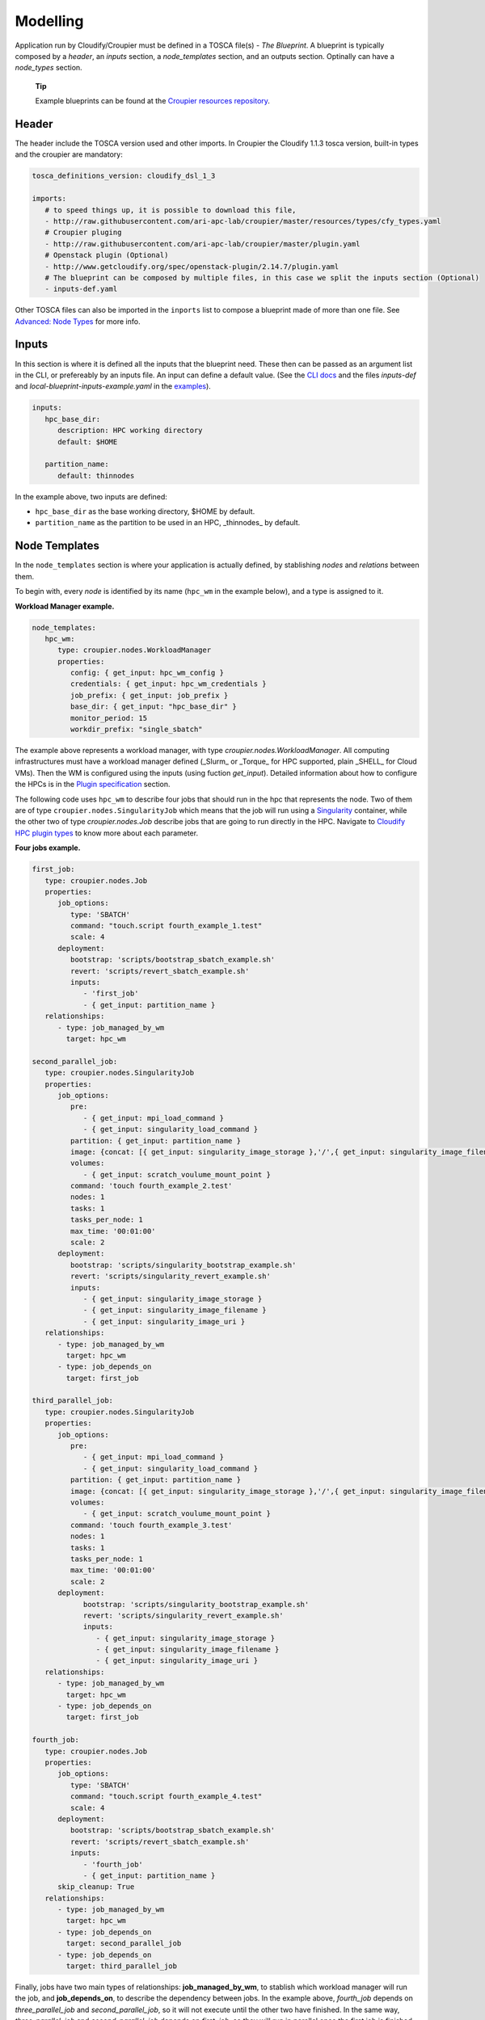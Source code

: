 ..
  |Copyright (c) 2019 Atos Spain SA. All rights reserved.
  |
  |This file is part of Croupier.
  |
  |Croupier is free software: you can redistribute it and/or modify it
  |under the terms of the Apache License, Version 2.0 (the License) License.
  |
  |THE SOFTWARE IS PROVIDED "AS IS", WITHOUT ANY WARRANTY OF ANY KIND, EXPRESS OR
  |IMPLIED, INCLUDING BUT NOT LIMITED TO THE WARRANTIES OF MERCHANTABILITY,
  |FITNESS FOR A PARTICULAR PURPOSE AND NONINFRINGEMENT, IN NO EVENT SHALL THE
  |AUTHORS OR COPYRIGHT HOLDERS BE LIABLE FOR ANY CLAIM, DAMAGES OR OTHER
  |LIABILITY, WHETHER IN ACTION OF CONTRACT, TORT OR OTHERWISE, ARISING FROM, OUT
  |OF OR IN CONNECTION WITH THE SOFTWARE OR THE USE OR OTHER DEALINGS IN THE
  |SOFTWARE.
  |
  |See README file for full disclaimer information and LICENSE file for full
  |license information in the project root.
  |
  |@author: Javier Carnero
  |         Atos Research & Innovation, Atos Spain S.A.
  |         e-mail: javier.carnero@atos.net
  |
  |tosca.rst


.. _modelling:

=========
Modelling
=========

Application run by Cloudify/Croupier must be defined in a TOSCA file(s) - *The Blueprint*. A blueprint is typically composed by a *header*, an *inputs* section, a *node_templates* section, and an outputs section. Optinally can have a *node_types* section.

   **Tip**

   Example blueprints can be found at the `Croupier resources repository <https://github.com/ari-apc-lab/croupier-resources>`__.


.. _header:

Header
------

The header include the TOSCA version used and other imports. In Croupier the Cloudify 1.1.3 tosca version, built-in types and the croupier are mandatory:

.. code:: yaml

   tosca_definitions_version: cloudify_dsl_1_3

   imports:
      # to speed things up, it is possible to download this file,
      - http://raw.githubusercontent.com/ari-apc-lab/croupier/master/resources/types/cfy_types.yaml
      # Croupier pluging
      - http://raw.githubusercontent.com/ari-apc-lab/croupier/master/plugin.yaml
      # Openstack plugin (Optional)
      - http://www.getcloudify.org/spec/openstack-plugin/2.14.7/plugin.yaml
      # The blueprint can be composed by multiple files, in this case we split the inputs section (Optional)
      - inputs-def.yaml

Other TOSCA files can also be imported in the ``inports`` list to compose a blueprint made of more than one file. See `Advanced: Node Types <#node-types>`__ for more info.

.. _inputs:

Inputs
------

In this section is where it is defined all the inputs that the blueprint need. These then can be passed as an argument list in the CLI, or prefereably by an inputs file. An input can define a default value. (See the `CLI docs <https://github.com/ari-apc-lab/croupier-cli/README.md>`__ and the files *inputs-def* and  *local-blueprint-inputs-example.yaml* in the `examples <https://github.com/ari-apc-lab/croupier-resources/examples/inputs>`__).

.. code:: yaml

   inputs:
      hpc_base_dir:
         description: HPC working directory
         default: $HOME

      partition_name:
         default: thinnodes


In the example above, two inputs are defined:

-  ``hpc_base_dir`` as the base working directory, $HOME by default.

-  ``partition_name`` as the partition to be used in an HPC, _thinnodes_ by default.

..

.. _node_templates:

Node Templates
--------------

In the ``node_templates`` section is where your application is actually defined, by stablishing *nodes* and *relations* between them.

To begin with, every *node* is identified by its name (``hpc_wm`` in the example below), and a type is assigned to it.

**Workload Manager example.**

.. code:: yaml

   node_templates:
      hpc_wm:
         type: croupier.nodes.WorkloadManager
         properties:
            config: { get_input: hpc_wm_config }
            credentials: { get_input: hpc_wm_credentials }
            job_prefix: { get_input: job_prefix }
            base_dir: { get_input: "hpc_base_dir" }
            monitor_period: 15
            workdir_prefix: "single_sbatch"

The example above represents a workload manager, with type `croupier.nodes.WorkloadManager`. All computing infrastructures must have a workload manager defined (_Slurm_ or _Torque_ for HPC supported, plain _SHELL_ for Cloud VMs). Then the WM is configured using the inputs (using fuction `get_input`). Detailed information about how to configure the HPCs is in the `Plugin specification <./plugin.html>`__ section.

The following code uses ``hpc_wm`` to describe four jobs that should run in the hpc that represents the node. Two of them are of type ``croupier.nodes.SingularityJob`` which means that the job will run using a `Singularity <https://singularity.lbl.gov/>`__ container, while the other two of type `croupier.nodes.Job` describe jobs that are going to run directly in the HPC. Navigate to `Cloudify HPC plugin types <./plugin.html#types>`__ to know more about each parameter.

**Four jobs example.**

.. code:: yaml

   first_job:
      type: croupier.nodes.Job
      properties:
         job_options:
            type: 'SBATCH'
            command: "touch.script fourth_example_1.test"
            scale: 4
         deployment:
            bootstrap: 'scripts/bootstrap_sbatch_example.sh'
            revert: 'scripts/revert_sbatch_example.sh'
            inputs:
               - 'first_job'
               - { get_input: partition_name }
      relationships:
         - type: job_managed_by_wm
           target: hpc_wm

   second_parallel_job:
      type: croupier.nodes.SingularityJob
      properties:
         job_options:
            pre:
               - { get_input: mpi_load_command }
               - { get_input: singularity_load_command }
            partition: { get_input: partition_name }
            image: {concat: [{ get_input: singularity_image_storage },'/',{ get_input: singularity_image_filename }] }
            volumes:
               - { get_input: scratch_voulume_mount_point }
            command: 'touch fourth_example_2.test'
            nodes: 1
            tasks: 1
            tasks_per_node: 1
            max_time: '00:01:00'
            scale: 2
         deployment:
            bootstrap: 'scripts/singularity_bootstrap_example.sh'
            revert: 'scripts/singularity_revert_example.sh'
            inputs:
               - { get_input: singularity_image_storage }
               - { get_input: singularity_image_filename }
               - { get_input: singularity_image_uri }
      relationships:
         - type: job_managed_by_wm
           target: hpc_wm
         - type: job_depends_on
           target: first_job

   third_parallel_job:
      type: croupier.nodes.SingularityJob
      properties:
         job_options:
            pre:
               - { get_input: mpi_load_command }
               - { get_input: singularity_load_command }
            partition: { get_input: partition_name }
            image: {concat: [{ get_input: singularity_image_storage },'/',{ get_input: singularity_image_filename }] }
            volumes:
               - { get_input: scratch_voulume_mount_point }
            command: 'touch fourth_example_3.test'
            nodes: 1
            tasks: 1
            tasks_per_node: 1
            max_time: '00:01:00'
            scale: 2
         deployment:
               bootstrap: 'scripts/singularity_bootstrap_example.sh'
               revert: 'scripts/singularity_revert_example.sh'
               inputs:
                  - { get_input: singularity_image_storage }
                  - { get_input: singularity_image_filename }
                  - { get_input: singularity_image_uri }
      relationships:
         - type: job_managed_by_wm
           target: hpc_wm
         - type: job_depends_on
           target: first_job

   fourth_job:
      type: croupier.nodes.Job
      properties:
         job_options:
            type: 'SBATCH'
            command: "touch.script fourth_example_4.test"
            scale: 4
         deployment:
            bootstrap: 'scripts/bootstrap_sbatch_example.sh'
            revert: 'scripts/revert_sbatch_example.sh'
            inputs:
               - 'fourth_job'
               - { get_input: partition_name }
         skip_cleanup: True
      relationships:
         - type: job_managed_by_wm
           target: hpc_wm
         - type: job_depends_on
           target: second_parallel_job
         - type: job_depends_on
           target: third_parallel_job


Finally, jobs have two main types of relationships: **job_managed_by_wm**, to stablish which workload manager will run the job, and **job_depends_on**, to describe the dependency between jobs. In the example above, `fourth_job` depends on `three_parallel_job` and `second_parallel_job`, so it will not execute until the other two have finished. In the same way, `three_parallel_job` and `second_parallel_job` depends on `first_job`, so they will run in parallel once the first job is finished. All jobs are contained in `hpc_wm`, so they will run on the HPC using the credentials provided. A third one, **wm_contained_in** is used to link the Workload manager to other Cloudify plugins, sush as Openstack. See `relationships <./plugin.html#relationships>`__ for more information.


.. _outputs:

Outputs
-------

The last section, ``outputs``, helps to publish different attributes of each *node* that can be retrieved after the install workflow of the blueprint has finished (See `Execution <#Execution>`__).

Each output has a name, a description, and value.

.. code:: yaml

   outputs:
      first_job_name:
         description: first job name
         value: { get_attribute: [first_job, job_name] }
      second_job_name:
         description: second job name
         value: { get_attribute: [second_parallel_job, job_name] }
      third_job_name:
         description: third job name
         value: { get_attribute: [third_parallel_job, job_name] }
      fourth_job_name:
         description: fourth job name
         value: { get_attribute: [fourth_job, job_name] }

.. _node-types:

Advanced: Node Types
--------------------

Similarly to how `node_templates` are defined, new node types can be defined to be used as types. Usually these types are going to be defined in a separate file and imported in the blueprint through the `import` keyword in the `header <#header>`__ section, although they can be in the same file.

**Framework example.**

.. code:: yaml

   node_types:
      croupier.nodes.fenics_iter:
         derived_from: croupier.nodes.job
         properties:
            iter_number:
               description: Iteration index (two digits string)
            job_options:
               default:
                  type: 'SBATCH'
                  modules:
                     - 'gcc/5.3.0'
                     - 'impi'
                     - 'petsc'
                     - 'parmetis'
                     - 'zlib'
                  command: { concat: ['/mnt/lustre/scratch/home/otras/ari/jci/wing_minimal/fenics-hpc_hpfem/unicorn-minimal/nautilus/fenics_iter.script ', ' ', { get_property: [SELF, iter_number] }] }

      croupier.nodes.fenics_post:
         derived_from: croupier.nodes.job
         properties:
            iter_number:
                  description: Iteration index (two digits string)
            file:
                  description: Input file for dolfin-post postprocessing
            job_options:
                  default:
                     type: 'SBATCH'
                     modules:
                        - 'gcc/5.3.0'
                        - 'impi'
                        - 'petsc'
                        - 'parmetis'
                        - 'zlib'
                     command: { concat: ['/mnt/lustre/scratch/home/otras/ari/jci/wing_minimal/fenics-hpc_hpfem/unicorn-minimal/nautilus/post.script ', { get_property: [SELF, iter_number] }, ' ', { get_property: [SELF, file] }] }

Above there is dummy example of two new types of the FEniCS framework, derived from ``croupier.nodes.Job``.

The first type, ``croupier.nodes.fenics_iter``, simulates an iteration of the FEniCS framework. A new property has been defined, ``iter_number``, with a description and no default value (so it is mandatory). Besides the ``job_options`` property default value has been overriden with a concrete list of modules, job type, and a command.

The second type, ``croupier.nodes.fenics_post``, described a simulated postprocessing operation of FEniCS, defining again the ``iter_number`` property and another one ``file``. Finally the job options default value has been overriden with a list of modules, a SBATCH type, and a command.

   **Note**

   The commands are built using the functions ``concat`` and ``get_property``. This allows the orchestrator to compose the command based on other properties. See Cloudify intrinsic functions available for more information.

.. _execution:

Execution
---------

Execution of an application is performed through the `CLI docs <https://github.com/ari-apc-lab/croupier-cli/README.md>`__ in your local machine or a host of your own.

.. __steps:

Steps
-----

1. **Upload the blueprint**

   Before doing anything, the blueprint we want to execute needs to be uploaded in the orchestrator with an assigned name.

   ``cfy blueprints upload -b [BLUEPRINT-NAME] [BLUEPRINT-FILE].yaml``

2. **Create a deployment**

   Once we have a blueprint installed, we create a *deployment*, which is a blueprint with an input file attached. This is usefull to have the same blueprint that represents the application, with different configurations (*deployments*). A name has to be assigned to it as well.

   ``cfy deployments create -b [BLUEPRINT-NAME] -i [INPUTS-FILE].yaml --skip-plugins-validation [DEPLOYMENT-NAME]``

      **Note**

      ``--skip-plugins-validation`` is mandatory as we want that the orchestrator download the plugin from a source location (GitHub in our case). This is for testing purposes, and will be removed in future releases.

3. **Install a deployment**

   Install workflow puts everything in place to run the application. Usual tasks in this workflow are data movements, binary downloads, HPC configuration, etc.

   ``cfy executions start -d [DEPLOYMENT-NAME] install``

4. **Run the application**

   Finally to start the execution we run the ``run_jobs`` workflow to start sending jobs to the different infrastructures. The execution can be followed in the output.

   ``cfy executions start -d [DEPLOYMENT-NAME] run_jobs``

      **Note**

      The CLI has a timeout of 900 seconds, which normally is not enough time for an application to finish. However, if the CLI timeout, the execution will still be running on the MSOOrchestrator. To follow the execution just follow the instructions in the output.

.. __revert_previous_steps:

Revert previous Steps
~~~~~~~~~~~~~~~~~~~~~

The following revert the steps above, in order to uninstall the application, recreate the deployment with new inputs, or remove the blueprint (and possibly upload an updated one), follow the following steps.

1. **Uninstall a deployment**

   On the contraty of the *install* workflow, in this case the orchestrator is tipically goint to perform the revert operation of *install*, by deleting execution files or moving data to an external location.

   ``cfy executions start -d [DEPLOYMENT-NAME] uninstall -p ignore_failure=true``

      **Note**

      The ``ignore_failure`` parameter is optional, to perform the *uninstall* even if an error occurs.

2. **Remove a deployment**

   ``cfy deployments delete [DEPLOYMENT-NAME]``

3. **Remove a blueprint**

   ``cfy blueprints delete [BLUEPRINT-NAME]``

.. __troubleshooting:

Troubleshooting
~~~~~~~~~~~~~~~

If an error occurs the revert steps can be followed revert the last steps made. However there are sometimes when the execution is stucked, or you want simply to cancel a runnin execution, or clear a blueprint or deployment that can be uninstall for whatever the reason. The following commands help you resolve these kind of situations.

1. **See executions list and status**

   ``cfy executions list``

2. **Check one execution status**

   ``cfy executions get [EXECUTION-ID]``

3. **Cancel a running (started) execution**

   ``cfy executions cancel [EXECUTION-ID]``

4. **Hard remove a deployment with all its executions and living nodes**

   ``cfy deployments delete [DEPLOYMENT-NAME] -f``

..

   **Tip**
